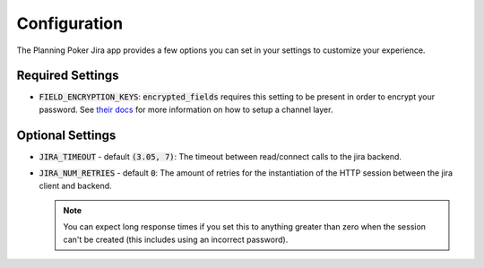 .. _configuration:

Configuration
=============
The Planning Poker Jira app provides a few options you can set in your settings to customize your experience.

Required Settings
-----------------

- :code:`FIELD_ENCRYPTION_KEYS`: :code:`encrypted_fields` requires this setting to be present in order to encrypt your
  password. See `their docs <https://pypi.org/project/django-searchable-encrypted-fields/>`_ for more information on how
  to setup a channel layer.

Optional Settings
-----------------

- :code:`JIRA_TIMEOUT` - default :code:`(3.05, 7)`: The timeout between read/connect calls to the jira backend.

- :code:`JIRA_NUM_RETRIES` - default :code:`0`: The amount of retries for the instantiation of the HTTP session between
  the jira client and backend.

  .. note::
     You can expect long response times if you set this to anything greater than zero when the session can't be created
     (this includes using an incorrect password).
